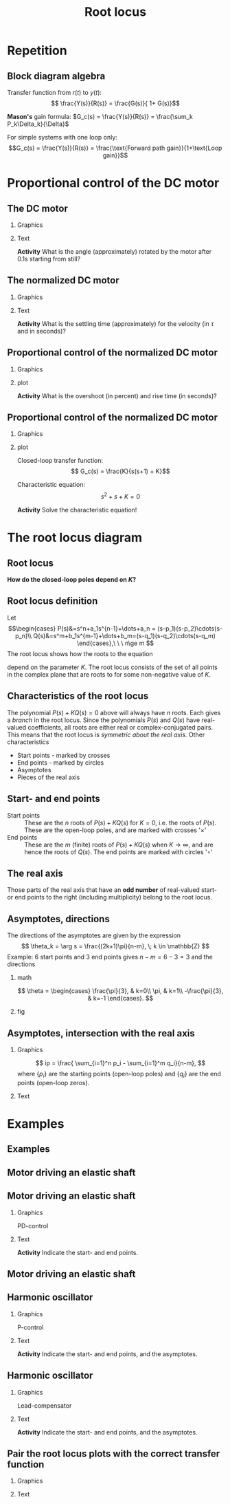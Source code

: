 #+OPTIONS: toc:nil
# #+LaTeX_CLASS: koma-article 

#+LATEX_CLASS: beamer
#+LATEX_CLASS_OPTIONS: [presentation,aspectratio=169, usenames, dvipsnames]
#+OPTIONS: H:2

#+LaTex_HEADER: \usepackage{khpreamble}
#+LaTex_HEADER: \usepackage{amssymb}
#+LaTex_HEADER: \usepgfplotslibrary{groupplots}

#+LaTex_HEADER: \newcommand*{\shift}{\operatorname{q}}
#+LaTex_HEADER:   \definecolor{ppc}{rgb}{0.1,0.1,0.6}
#+LaTex_HEADER:   \definecolor{iic}{rgb}{0.6,0.1,0.1}
#+LaTex_HEADER:   \definecolor{ddc}{rgb}{0.1,0.6,0.1}


#+title: Root locus
# #+date: 2020-09-01


* Repetition
** Block diagram algebra

\begin{center}
  \includegraphics[width=.6\linewidth]{../../figures/block-simple-feedback}
\end{center}

Transfer function from $r(t)$ to $y(t)$:
\[ \frac{Y(s)}{R(s)} = \frac{G(s)}{ 1+ G(s)}\]

#+BEAMER: \pause
*Mason's* gain formula: \(G_c(s) = \frac{Y(s)}{R(s)} = \frac{\sum_k P_k\Delta_k}{\Delta}\)

For simple systems with one loop only: \[G_c(s) = \frac{Y(s)}{R(s)} = \frac{\text{Forward path gain}}{1+\text{Loop gain}}\]




** Block diagram algebra                                            :noexport:

 *Activity* Pair the block-diagram with the correct closed-loop transfer function!


#+ATTR_LATEX:  :center :environment longtable :align cccc
| \textcolor{red}{A}                                                       | \textcolor{red}{B}                                                        | \textcolor{red}{C}                                                        |  \textcolor{red}{D}                                                       |
| \includegraphics[width=3cm]{../../figures/block-simple-control-feedback} | \includegraphics[width=3cm]{../../figures/block-simple-control-feedback2} | \includegraphics[width=3cm]{../../figures/block-simple-control-feedback3} | \includegraphics[width=3cm]{../../figures/block-simple-control-feedback4} |


#+ATTR_LATEX:  :center :environment longtable :align cccc
| \textcolor{blue!80!black}{I}                     | \textcolor{blue!80!black}{II}                              | \textcolor{blue!80!black}{III}                      |                                                   \textcolor{blue!80!black}{IV}    |
| \( \frac{Y(s)}{R(s)}=\frac{G(s)F(s)}{1 + G(s)}\) | \(\quad \frac{Y(s)}{R(s)}=\frac{G(s)}{1 + G(s)F(s)}\quad\) | \(\frac{Y(s)}{R(s)}=\frac{1}{1 + G(s)F(s)}\)        | \(\frac{Y(s)}{R(s)}=\frac{G(s)F(s)}{1 + G(s)F(s)}\) |


*** Notes                                                          :noexport:
Solution

A - IV
B - II
C - I
D - III



* Proportional control of the DC motor

** The DC motor

*** Graphics
:PROPERTIES:
:BEAMER_col: 0.5
:END:

    \begin{center}
     \includegraphics[width=1.0\linewidth]{../../figures/block-DC-feedback-white}
    \end{center}
*** Text
:PROPERTIES:
:BEAMER_col: 0.5
:END:

    \begin{center}
     \def\ggain{200}
     \def\Tcnst{0.1}
     \begin{tikzpicture}
       \begin{axis}[
       title={Unit step-response},
       width=7cm,
       height=5.4cm,
       grid = both,
       xlabel = {Time [s]},
       ylabel = {Ang vel [rad/s]},
       %xtick = {0, \tdelay, \tone, \two},
       %xticklabels = {0, $\theta$, $\theta+\frac{\tau}{3}$, $\theta + \tau$},
       %ytick = {0, \yone, \ytwo, \uampl, \yfinal},
       %yticklabels = {0, $0.283y_{f}$, $0.632y_f$, $u_f$, $y_f$},
       xmin = -0.2, xmax=2,
       minor y tick num=9,
       minor x tick num=4,
       every major grid/.style={red, opacity=0.5},
       ]
	 \addplot [thick, green!50!black, no marks, domain=-0.2:2, samples=100] {(x>0)*\ggain*(1 - exp(-(x/\Tcnst)))}; 
      \end{axis}
     \end{tikzpicture}
    \end{center}


#+BEAMER: \pause

*Activity* What is the angle (approximately) rotated by the motor after 0.1s starting from still?

*** Notes                                                          :noexport:
Q: Why doesn't the velocity keep increasing forever with a constant armature voltage?
Q: What is the time-constant of first-order sys?
Q: What is the gain?

Triangle a = 130/2 * 0.1 = 13/2 = 6.5 rad

Later normalized motor 0.4*20 = <8 rad
** The normalized DC motor

*** Graphics
:PROPERTIES:
:BEAMER_col: 0.5
:END:

    \begin{center}
     \includegraphics[width=1.0\linewidth]{../../figures/block-normalized-DC-feedback-white}
    \end{center}

*** Text
:PROPERTIES:
:BEAMER_col: 0.5
:END:

    \begin{center}
     \def\ggain{1}
     \def\Tcnst{1}
     \begin{tikzpicture}
       \begin{axis}[
       width=7cm,
       height=6cm,
       grid = both,
       xlabel = {Time [$\tau$]},
       ylabel = {Ang vel [20 rad/$\tau$], angle [20 rad]},
       %xtick = {0, \tdelay, \tone, \two},
       %xticklabels = {0, $\theta$, $\theta+\frac{\tau}{3}$, $\theta + \tau$},
       %ytick = {0, \yone, \ytwo, \uampl, \yfinal},
       %yticklabels = {0, $0.283y_{f}$, $0.632y_f$, $u_f$, $y_f$},
       ymin = -0.5, ymax=3,
       xmin = -2, xmax=20,
       minor y tick num=4,
       minor x tick num=4,
       every major grid/.style={red, opacity=0.5},
       ]
	 \addplot [thick, green!50!black, no marks, domain=-2:20, samples=100] {(x>0)*\ggain*(1 - exp(-(x/\Tcnst)))};
	 \addplot [thick, red!60!black, no marks, domain=-0.2:5, samples=100] {(x>0)*\ggain*(x + exp(-(x/\Tcnst)) -1)};
       \end{axis}
     \end{tikzpicture}
    \end{center}

    #+BEAMER: \pause
    *Activity* What is the settling time (approximately) for the velocity (in \(\tau\) and in seconds)?

*** Notes                                                          :noexport:
There is nothing holy with the time-unit "seconds". We could choose some other time-unit. Which means scaling the time-axis. For instance,
we may use the time-constant as the time-unit: 0.1s in this case.
Now each horizontal division here has the length (in time of course) of one time-constant, or 0.1 s.

With this unit of time, the unit-step-response of this particular DC motor will converge to 20 rad/tau = 200 rad/s. So we could scale the angles also, by choosing another unit for angle. By choosing 20 rad as our unit, we see that the unit-step response converges to 1 unit / time constant = 20 rad / 0.1s = 200 rad/s. The gain with these normalized values is 1. We end up with this normalized transfer function.



** Proportional control of the normalized DC motor

*** Graphics
:PROPERTIES:
:BEAMER_col: 0.5
:END:

    \begin{center}
     \includegraphics[width=1.0\linewidth]{../../figures/block-DC-feedback}
    \end{center}

#+BEAMER: \pause 
*** plot
:PROPERTIES:
:BEAMER_col: 0.5
:END:

    \begin{center}
     \def\ggain{1}
     \def\Tcnst{1}
     \begin{tikzpicture}
       \begin{axis}[
       width=7cm,
       height=6cm,
       grid = both,
       xlabel = {Time [$\tau$]},
       ylabel = {Angle [20 rad]},
       title = {$K=1$},
       %xtick = {0, \tdelay, \tone, \two},
       %xticklabels = {0, $\theta$, $\theta+\frac{\tau}{3}$, $\theta + \tau$},
       %ytick = {0, \yone, \ytwo, \uampl, \yfinal},
       %yticklabels = {0, $0.283y_{f}$, $0.632y_f$, $u_f$, $y_f$},
       ymin = -0.5, ymax=2,
       xmin = -2, xmax=20,
       minor y tick num=4,
       minor x tick num=4,
       every major grid/.style={red, opacity=0.5},
       ]
	 \addplot [thick, black, no marks, domain=-2:20, samples=200] {x>0};
	 \addplot [thick, red!60!black, no marks, domain=-0.2:20, samples=100] {(x>0)*(1 - (exp(-x/2)* (sqrt(3)* cos(deg((sqrt(3)* x)/2)) + sin(deg((sqrt(3)* x)/2))))/sqrt(3))};
       \end{axis}
     \end{tikzpicture}
    \end{center}


    #+BEAMER: \pause
    *Activity* What is the overshoot (in percent) and rise time (in seconds)?
    


** Proportional control of the normalized DC motor

*** Graphics
:PROPERTIES:
:BEAMER_col: 0.5
:END:

    \begin{center}
     \includegraphics[width=1.0\linewidth]{../../figures/block-DC-feedback}
    \end{center}

*** plot
:PROPERTIES:
:BEAMER_col: 0.5
:END:

Closed-loop transfer function:
\[ G_c(s) = \frac{K}{s(s+1) + K}\]

Characteristic equation:
\[ s^2 + s + K = 0\]

*Activity* Solve the characteristic equation!

*** Notes                                                          :noexport:


s = -1/2 +/- 1/2 sqrt(1 - 4K)

Case 1: 0 < K < 1/4  Real-valued poles symmetric about -1/2
Case 2: (corner case) K=1/4: two poles in -1/2
Case 3: K>1/4 Complex conj poles
        s = -1/2 +/- i/2 sqrt(4K-1)
        Real part stays the same. Imaginary part goes out towards infinity on lines
	parallel to imaginary axis.

Draw the root locus!

* The root locus diagram

** Root locus

    \begin{center}
     \includegraphics[width=1.0\linewidth]{../../figures/block-rlocus}
    \end{center}

    *How do the closed-loop poles depend on \(K\)?*

** PI-control of the tank example                                  :noexport:
*** text
    :PROPERTIES:
    :BEAMER_col: 0.25
    :END:
    Root locus wrt $K_i$ with $K_p=2$.

*** graphics
    :PROPERTIES:
    :BEAMER_col: 0.75
    :END:

#+BEGIN_CENTER 
 \includegraphics[width=0.6\linewidth]{../figures/PItank}
#+END_CENTER

** Root locus definition
Let
\[\begin{cases} P(s)&=s^n+a_1s^{n-1}+\dots+a_n = (s-p_1)(s-p_2)\cdots(s-p_n)\\ 
Q(s)&=s^m+b_1s^{m-1}+\dots+b_m=(s-q_1)(s-q_2)\cdots(s-q_m) \end{cases},\ \ \ n\ge m \]
The root locus shows how the roots to the equation
\begin{equation}
\label{eq:P(s)+KQ(s)=0}
P(s)+K\cdot Q(s)=0,\ \ \ 0\le K<\infty
\end{equation}
 depend on the parameter $K$. The root locus consists of the set of all points in the complex plane that are roots to \eqref{eq:P(s)+KQ(s)=0} for some non-negative value of $K$.

** Characteristics of the root locus
The polynomial \( P(s)+KQ(s)=0 \) above will always have $n$ roots. Each gives a /branch/ in the root locus. Since the polynomials $P(s)$ and $Q(s)$ have real-valued coefficients, all roots are either real or complex-conjugated pairs. This means that the root locus is /symmetric about the real axis./ Other characteristics
- Start points - marked by crosses
- End points - marked  by circles
- Asymptotes
- Pieces of the real axis

** Start- and end points
- Start points ::  These are the $n$ roots of \(P(s) + KQ(s)\) for $K=0$, i.e. the roots of $P(s)$. These are the open-loop poles, and are marked with crosses '\(\times\)'
- End points :: These are the $m$ (finite) roots of \(P(s)+KQ(s)\) when $K\to\infty$, and are hence the roots of $Q(s)$. The end points are marked with circles '\(\circ\)'

** The real axis

Those parts of the real axis that have an *odd number* of real-valued start- or end points to the right (including multiplicity) belong to the root locus. 

*** Explanation							   :noexport:
The reason is as follows. Write the equation to solve
\[\frac{P(s)}{Q(s)} = -K, \quad \text{and factorize to get} \]
\[\frac{(s-p_1)(s-p_2) \cdots (s-p_n)}{(s-q_1)(s-q_2)\cdots(s-q_m)} = -K\]
The values $p_1, \ldots, p_n$ are the start points and $q_1, \ldots q_m$ are the end points. Sufficiently far to the right on the real axis all the factors will be positive (or have postive real part). The fraction is positive and so the equation does not have a solution. Hence, the part of the real axis to the right of all real-valued start- and end points is *not* part of the root locus. As $s$ decreases, the fraction on the left will change sign every time one passes a real-valued start- or end point.

# The branches of the root locus cannot cross, so when two branches meet (in a double root), the branches must "break out" in the complex plane. This happens at 90 degrees.


** Asymptotes							   :noexport:
With $n$ starting points and $m$ end points, then $m$ of the branches will go to end points. The rest will go out towards infinity along $n-m$ asymptotes. The asymptotes go out symmetrically from a point on the real axis. 

*** Not this time						   :noexport:
Write the equation \(P(s) + KQ(s) = 0\) as
\[\frac{s^n + a_1s^{n-1} + \cdots + a_n}{s^m + b_1s^{m-1} + \cdots b_m} = -K\]
Do polynomial division to obtain
\[ s^{n-m} + \frac{(a_1-b_1)s^{n-1} + \cdots}{s^m + b_1s^{m-1} + \cdots + b_m} = -K \]
For large values of $s$, along the asymptotes, we only consider the highest powers of $s$. So the asymptotes are given by 
\[ s^{n-m} + (a_1 - b_1)s^{n-m-1} = -K \]
\begin{equation*}
\begin{split}
 & \frac{s^{n-m}(s^m + b_1s^{m-1} + \cdots + b_m + (a_1-b_1)s^{m-1} + (a_2 -b_2)s^{m-2} + \cdots + \(a_m-b_m) + \cdots}{s^m + b_1s^{m-1} + \cdots + b_m}\\
 & = -K
\end{split}
\end{equation*}

** Asymptotes, contd						   :noexport:
For large $s$, we can simplify further by writing
\[ s^{n-m} + (a_1 - b_1)s^{n-m-1} \approx \left(s + \frac{a_1 - b_1}{n-m}\right)^{n-m} \]
to get the equation
\[ \left(s + \frac{a_1 - b_1}{n-m}\right)^{n-m} = -K \]
for the asymptotes.

To understand the approximation, note that 
\[ (s+\frac{c}{3})^3 = s^3 + cs^2 + c^2s/3 + c^3/27 \]

** Asymptotes, directions					   :noexport:

\[ \left(s + \frac{a_1 - b_1}{n-m}\right)^{n-m} = -K. \]
For large values of $s$, way out from the origin of the complex plane, we can neglect the constant term to get
\[ s^{n-m} = -K \]
To find the direction of the asymptotes, take the argument of both sides.
\[ \arg s^{n-m} = (n-m) \arg s =  \arg (-K) = \pi + k2\pi, \; k \in \mathbb{Z} \]
This gives the directions
\[ \theta_k = \arg s = \frac{(2k+1)\pi}{n-m}, \; k \in \mathbb{Z} \]

** Asymptotes, directions
The directions of the asymptotes are given by the expression
\[ \theta_k = \arg s = \frac{(2k+1)\pi}{n-m}, \; k \in \mathbb{Z} \]
Example: 6 start points and 3 end points gives \(n-m = 6-3 = 3 \) and the directions

*** math
    :PROPERTIES:
    :BEAMER_col: 0.35
    :END:

\[ \theta = \begin{cases} \frac{\pi}{3}, & k=0\\ \pi, & k=1\\ -\frac{\pi}{3}, & k=-1 \end{cases}. \]

*** fig	
    :PROPERTIES:
    :BEAMER_col: 0.65
    :END:
#+BEGIN_CENTER 
 \includegraphics[width=0.8\linewidth]{root-locus-ex-3asymptotes-crop}
#+END_CENTER

** Asymptotes, intersection with the real axis			   :noexport:
 Consider again 
 \[ \left(s + \frac{a_1 - b_1}{n-m}\right)^{n-m} = -K \]
The intersection with the real axis is found for $K=0$, which leads to the equation
\[ \left(s + \frac{a_1 - b_1}{n-m}\right)^{n-m} = 0 \]
with solution
\[ s = \frac{ -a_1 + b_1}{n-m}. \]

The coefficients $a_1$ and $b_1$ are related to the roots of $P(s)$ and $Q(s)$, respectively, as
\begin{align*}
a_1 &= - \sum_{i=0}^n p_i\\
b_1 &= - \sum_{i=0}^m q_i
\end{align*}

#+BEAMER: \pause

*Activity* Calculate the intersection for the follcase \(p = \{0, -1,  -3\}\), \(q = \{-2\}\)

** Asymptotes, intersection with the real axis 
# The directions:
# \[ \theta_k = \frac{(2k+1)\pi}{n-m}, \; k \in \mathbb{Z} \]

*** Graphics
:PROPERTIES:
:BEAMER_col: 0.4
:END:

\[ ip = \frac{ \sum_{i=1}^n p_i - \sum_{i=1}^m q_i}{n-m}, \]
where $\{p_i\}$ are the starting points (open-loop poles) and $\{q_i\}$ are the end points (open-loop zeros). 

*** Text
:PROPERTIES:
:BEAMER_col: 0.6
:END:

   \pgfmathsetmacro{\impart}{sqrt(3)/2}
    \begin{center}
   \small
      \begin{tikzpicture}[scale=1.4, block/.style={draw, minimum width=12mm, minimum height=8mm},]
      \draw[->] (-4, 0) -- node[right, pos=1] {Re} (0.5, 0);
      \draw[->] (0, -1.3) -- node[right, pos=0.96] {Im} (0, 1.3);
      \draw (-1, 0) -- ++(0,-0.2) node[below] {-1};
      \draw (-2, 0) -- ++(0,-0.2) node[below] {-2};
      \draw (-3, 0) -- ++(0,-0.2) node[below] {-3};
      \node[red, ] at (0,0) {\large $\times$};
      \node[red] at (-1, 0) {\large $\times$};
      \node[red] at (-3, 0) {\large $\times$};
      \node[green!80!black,] at (-2, 0) {\large $\circ$};
      %\node[green!80!black] at (-0.5, 0) {\large $\circ$};

      \end{tikzpicture}

    \end{center}


*** Notes                                                          :noexport:

For instance p = {0, -1, -3}, q = {-2}


* Examples

** Examples

** Motor driving an elastic shaft

#+begin_export latex
    \small
    \begin{center}
      \includegraphics[width=0.4\linewidth]{../../figures/elastic-shaft.jpg}

      \begin{tikzpicture}[scale=0.7, transform shape, block/.style={draw, minimum width=12mm, minimum height=8mm},]
        \node[block] (plant) {$G(s)$};
        \node[circle, draw, inner sep=1pt, right of=plant, node distance=2cm] (sum) {\tiny $\Sigma$};
        \node[block, above of=sum, node distance=2cm] (load) {$H(s)$};
        \draw[->] (plant) ++ (-2cm, 0) -- node[very near start, above] {$T_i(t)$} (plant);
        \draw[->] (load) ++ (0,1cm) -- node[very near start, left] {$T_l(t)$} (load);
        \draw[->] (plant) -- (sum);
        \draw[->] (load) -- (sum);
        \draw[->] (sum) -- node[very near end, above] {$\theta_2(t)$} ++(2cm, 0);
      \end{tikzpicture}

      \end{center}

   \begin{align*}
   \Theta_2(s) &= \underbrace{\frac{k + bs}{s^2(J_1J_2s^2 + bs + k)}}_{G(s)}T_i(s) \underbrace{- \frac{J_1s^2 + bs + k}{s^2(J_1J_2s^2 + bs + k)}}_{H(s)}T_l(s)
      \end{align*}
#+end_export

** Motor driving an elastic shaft

*** Graphics
:PROPERTIES:
:BEAMER_col: 0.4
:END:

PD-control

    \begin{center}
      \begin{tikzpicture}[scale=0.9, transform shape, block/.style={draw, minimum width=12mm, minimum height=8mm},]
        \node[block] (plant) {$\frac{s+1}{s(s^2 + s + 1)}$};
        \node[block, left of=plant, node distance=3cm] (pd) {$K(2s + 1)$};
        \node[circle, draw, inner sep=1pt, left of=pd, node distance=2cm] (sum) {\tiny $\Sigma$};
        \node[coordinate, left of=sum,] (input) {};
        \draw[->] (input) -- node[very near start, above] {$r$} (sum);
        \draw[->] (sum) -- node[ above] {$e$} (pd);
        \draw[->] (pd) -- node[above] {$T_i$} (plant);
        \draw[->] (plant) -- node[coordinate] (meas) {}
                node[very near end, above] {$v_2$} ++(2cm, 0);
        \draw[->] (meas) -- ++(0, -15mm) -| node[left, pos=0.9] {$-$} (sum);
      \end{tikzpicture}
    \end{center}
*** Text
:PROPERTIES:
:BEAMER_col: 0.6
:END:

   \pgfmathsetmacro{\impart}{sqrt(3)/2}
    \begin{center}
   \small
      \begin{tikzpicture}[scale=1.4, block/.style={draw, minimum width=12mm, minimum height=8mm},]
      \draw[->] (-2, 0) -- node[right, pos=1] {Re} (0.5, 0);
      \draw[->] (0, -1.3) -- node[right, pos=0.96] {Im} (0, 1.3);
      \draw (0,\impart) -- ++(0.2, 0) node[right] {$i\frac{\sqrt{3}}{2}$};
      \draw (0,-\impart) -- ++(0.2, 0) node[right] {$-i\frac{\sqrt{3}}{2}$};
      \draw (-0.5, 0) -- ++(0,-0.2) node[below] {-0.5};
      \draw (-1, 0) -- ++(0,-0.2) node[below] {-1};
      %\node[red, ] at (0,0) {\large $\times$};
      %\node[red] at (-0.5, \impart) {\large $\times$};
      %\node[red] at (-0.5, -\impart) {\large $\times$};
      %\node[green!80!black,] at (-1, 0) {\large $\circ$};
      %\node[green!80!black] at (-0.5, 0) {\large $\circ$};

      \end{tikzpicture}

    \end{center}

    *Activity* Indicate the start- and end points.
    
*** Notes                                                          :noexport:
Startpoints: n=3 {0, -1/2 + i sqrt(3)/2, -1/2 - i sqrt(3)/2}
End points: n=2 {-1/2, -1}

Asymptote: -180

Odd rule



** Motor driving an elastic shaft

\begin{center}
  \includegraphics[width=.7\linewidth]{../../figures/shaft-rlocus}
\end{center}

** Harmonic oscillator

*** Graphics
:PROPERTIES:
:BEAMER_col: 0.4
:END:

P-control

    \begin{center}
      \begin{tikzpicture}[scale=0.9, transform shape, block/.style={draw, minimum width=12mm, minimum height=8mm},]
        \node[block] (plant) {$\frac{1}{s^2 + 1}$};
        \node[block, left of=plant, node distance=2cm] (pd) {$K$};
        \node[circle, draw, inner sep=1pt, left of=pd, node distance=2cm] (sum) {\tiny $\Sigma$};
        \node[coordinate, left of=sum,] (input) {};
        \draw[->] (input) -- node[very near start, above] {$r$} (sum);
        \draw[->] (sum) -- node[ above] {$e$} (pd);
        \draw[->] (pd) -- node[above] {} (plant);
        \draw[->] (plant) -- node[coordinate] (meas) {}
                node[very near end, above] {$y$} ++(2cm, 0);
        \draw[->] (meas) -- ++(0, -15mm) -| node[left, pos=0.9] {$-$} (sum);
      \end{tikzpicture}
    \end{center}
*** Text
:PROPERTIES:
:BEAMER_col: 0.6
:END:

   \pgfmathsetmacro{\impart}{sqrt(3)/2}
    \begin{center}
   \small
      \begin{tikzpicture}[scale=1.4, block/.style={draw, minimum width=12mm, minimum height=8mm},]
      \draw[->] (-3, 0) -- node[right, pos=1.02] {Re} (0.5, 0);
      \draw[->] (0, -1.3) -- node[right, pos=0.96] {Im} (0, 1.3);
      \draw (0,\impart) -- ++(0.2, 0) node[right] {$i$};
      \draw (0,-\impart) -- ++(0.2, 0) node[right] {$-i$};
      %\draw (-0.5, 0) -- ++(0,-0.2) node[below] {-0.5};
      \draw (-1, 0) -- ++(0,-0.2) node[below] {-1};
      %%\node[red, ] at (0,0) {\large $\times$};
      %\node[red] at (-0.5, \impart) {\large $\times$};
      %\node[red] at (-0.5, -\impart) {\large $\times$};
      %\node[green!80!black,] at (-1, 0) {\large $\circ$};
      %\node[green!80!black] at (-0.5, 0) {\large $\circ$};

      \end{tikzpicture}

    \end{center}

  *Activity* Indicate the start- and end points, and the asymptotes.
  
*** Notes                                                          :noexport:
Startpoints: n=3 {i, -i, -2}
End points: n=1 {-1/2}

Asymptote: intersection (\sum p_i - \sum q_1)/2 = (-2 + 1/2)/2 = -3/4

Odd rule



** Harmonic oscillator

*** Graphics
:PROPERTIES:
:BEAMER_col: 0.4
:END:

Lead-compensator

    \begin{center}
      \begin{tikzpicture}[scale=0.9, transform shape, block/.style={draw, minimum width=12mm, minimum height=8mm},]
        \node[block] (plant) {$\frac{1}{s^2 + 1}$};
        \node[block, left of=plant, node distance=2cm] (pd) {$K\frac{2s + 1}{s+2}$};
        \node[circle, draw, inner sep=1pt, left of=pd, node distance=2cm] (sum) {\tiny $\Sigma$};
        \node[coordinate, left of=sum,] (input) {};
        \draw[->] (input) -- node[very near start, above] {$r$} (sum);
        \draw[->] (sum) -- node[ above] {$e$} (pd);
        \draw[->] (pd) -- node[above] {} (plant);
        \draw[->] (plant) -- node[coordinate] (meas) {}
                node[very near end, above] {$y$} ++(2cm, 0);
        \draw[->] (meas) -- ++(0, -15mm) -| node[left, pos=0.9] {$-$} (sum);
      \end{tikzpicture}
    \end{center}
*** Text
:PROPERTIES:
:BEAMER_col: 0.6
:END:

   \pgfmathsetmacro{\impart}{sqrt(3)/2}
    \begin{center}
   \small
      \begin{tikzpicture}[scale=1.4, block/.style={draw, minimum width=12mm, minimum height=8mm},]
      \draw[->] (-3, 0) -- node[right, pos=1.02] {Re} (0.5, 0);
      \draw[->] (0, -1.3) -- node[right, pos=0.96] {Im} (0, 1.3);
      \draw (0,\impart) -- ++(0.2, 0) node[right] {$i$};
      \draw (0,-\impart) -- ++(0.2, 0) node[right] {$-i$};
      \draw (-0.5, 0) -- ++(0,-0.2) node[below] {-0.5};
      \draw (-2, 0) -- ++(0,-0.2) node[below] {-2};
      %%\node[red, ] at (0,0) {\large $\times$};
      %\node[red] at (-0.5, \impart) {\large $\times$};
      %\node[red] at (-0.5, -\impart) {\large $\times$};
      %\node[green!80!black,] at (-1, 0) {\large $\circ$};
      %\node[green!80!black] at (-0.5, 0) {\large $\circ$};

      \end{tikzpicture}

    \end{center}

  *Activity* Indicate the start- and end points, and the asymptotes.
  
*** Notes                                                          :noexport:
Startpoints: n=3 {i, -i, -2}
End points: n=1 {-1/2}

Asymptote: intersection (\sum p_i - \sum q_1)/2 = (-2 + 1/2)/2 = -3/4

Odd rule



** Pair the root locus plots with the correct transfer function
*** Graphics
:PROPERTIES:
:BEAMER_col: 0.3
:END:

   \begin{align*}
   G_1(s) &= K\frac{s+2}{s(s+4)}\\ G_2(s) &= K\frac{s+2}{s(s+4)(s+8)}\\
   G_3(s) &= K\frac{s+2}{s^2(s+4)}\\ G_4(s) &= K \frac{1}{s^2(s+4)}.
   \end{align*}

    \begin{center}
     \includegraphics[width=1.0\linewidth]{../../figures/}
    \end{center}
*** Text
:PROPERTIES:
:BEAMER_col: 0.7
:END:

   
   #+BEGIN_CENTER 
    \includegraphics[width=1.0\linewidth]{../../figures/rlocus_2x2-crop}
   #+END_CENTER


